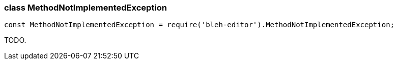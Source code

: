 [[MethodNotImplementedException]]
class +MethodNotImplementedException+
~~~~~~~~~~~~~~~~~~~~~~~~~~~~~~~~~~~~~

[source,javascript]
--------
const MethodNotImplementedException = require('bleh-editor').MethodNotImplementedException;
--------

TODO.
